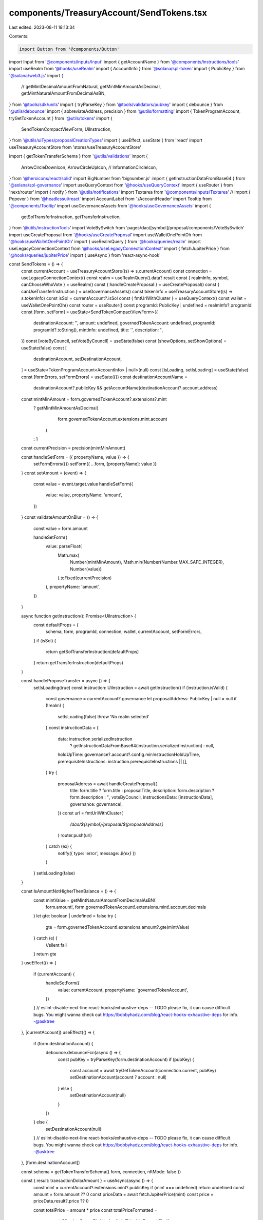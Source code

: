 components/TreasuryAccount/SendTokens.tsx
=========================================

Last edited: 2023-08-11 18:13:34

Contents:

.. code-block:: tsx

    import Button from '@components/Button'
import Input from '@components/inputs/Input'
import { getAccountName } from '@components/instructions/tools'
import useRealm from '@hooks/useRealm'
import { AccountInfo } from '@solana/spl-token'
import { PublicKey } from '@solana/web3.js'
import {
  //   getMintDecimalAmountFromNatural,
  getMintMinAmountAsDecimal,
  getMintNaturalAmountFromDecimalAsBN,
} from '@tools/sdk/units'
import { tryParseKey } from '@tools/validators/pubkey'
import { debounce } from '@utils/debounce'
import { abbreviateAddress, precision } from '@utils/formatting'
import { TokenProgramAccount, tryGetTokenAccount } from '@utils/tokens'
import {
  SendTokenCompactViewForm,
  UiInstruction,
} from '@utils/uiTypes/proposalCreationTypes'
import { useEffect, useState } from 'react'
import useTreasuryAccountStore from 'stores/useTreasuryAccountStore'

import { getTokenTransferSchema } from '@utils/validations'
import {
  ArrowCircleDownIcon,
  ArrowCircleUpIcon,
  //   InformationCircleIcon,
} from '@heroicons/react/solid'
import BigNumber from 'bignumber.js'
import { getInstructionDataFromBase64 } from '@solana/spl-governance'
import useQueryContext from '@hooks/useQueryContext'
import { useRouter } from 'next/router'
import { notify } from '@utils/notifications'
import Textarea from '@components/inputs/Textarea'
// import { Popover } from '@headlessui/react'
import AccountLabel from './AccountHeader'
import Tooltip from '@components/Tooltip'
import useGovernanceAssets from '@hooks/useGovernanceAssets'
import {
  getSolTransferInstruction,
  getTransferInstruction,
} from '@utils/instructionTools'
import VoteBySwitch from 'pages/dao/[symbol]/proposal/components/VoteBySwitch'
import useCreateProposal from '@hooks/useCreateProposal'
import useWalletOnePointOh from '@hooks/useWalletOnePointOh'
import { useRealmQuery } from '@hooks/queries/realm'
import useLegacyConnectionContext from '@hooks/useLegacyConnectionContext'
import { fetchJupiterPrice } from '@hooks/queries/jupiterPrice'
import { useAsync } from 'react-async-hook'

const SendTokens = () => {
  const currentAccount = useTreasuryAccountStore((s) => s.currentAccount)
  const connection = useLegacyConnectionContext()
  const realm = useRealmQuery().data?.result
  const { realmInfo, symbol, canChooseWhoVote } = useRealm()
  const { handleCreateProposal } = useCreateProposal()
  const { canUseTransferInstruction } = useGovernanceAssets()
  const tokenInfo = useTreasuryAccountStore((s) => s.tokenInfo)
  const isSol = currentAccount?.isSol
  const { fmtUrlWithCluster } = useQueryContext()
  const wallet = useWalletOnePointOh()
  const router = useRouter()
  const programId: PublicKey | undefined = realmInfo?.programId
  const [form, setForm] = useState<SendTokenCompactViewForm>({
    destinationAccount: '',
    amount: undefined,
    governedTokenAccount: undefined,
    programId: programId?.toString(),
    mintInfo: undefined,
    title: '',
    description: '',
  })
  const [voteByCouncil, setVoteByCouncil] = useState(false)
  const [showOptions, setShowOptions] = useState(false)
  const [
    destinationAccount,
    setDestinationAccount,
  ] = useState<TokenProgramAccount<AccountInfo> | null>(null)
  const [isLoading, setIsLoading] = useState(false)
  const [formErrors, setFormErrors] = useState({})
  const destinationAccountName =
    destinationAccount?.publicKey &&
    getAccountName(destinationAccount?.account.address)
  const mintMinAmount = form.governedTokenAccount?.extensions?.mint
    ? getMintMinAmountAsDecimal(
        form.governedTokenAccount.extensions.mint.account
      )
    : 1
  const currentPrecision = precision(mintMinAmount)

  const handleSetForm = ({ propertyName, value }) => {
    setFormErrors({})
    setForm({ ...form, [propertyName]: value })
  }
  const setAmount = (event) => {
    const value = event.target.value
    handleSetForm({
      value: value,
      propertyName: 'amount',
    })
  }
  const validateAmountOnBlur = () => {
    const value = form.amount

    handleSetForm({
      value: parseFloat(
        Math.max(
          Number(mintMinAmount),
          Math.min(Number(Number.MAX_SAFE_INTEGER), Number(value))
        ).toFixed(currentPrecision)
      ),
      propertyName: 'amount',
    })
  }

  async function getInstruction(): Promise<UiInstruction> {
    const defaultProps = {
      schema,
      form,
      programId,
      connection,
      wallet,
      currentAccount,
      setFormErrors,
    }
    if (isSol) {
      return getSolTransferInstruction(defaultProps)
    }
    return getTransferInstruction(defaultProps)
  }

  const handleProposeTransfer = async () => {
    setIsLoading(true)
    const instruction: UiInstruction = await getInstruction()
    if (instruction.isValid) {
      const governance = currentAccount?.governance
      let proposalAddress: PublicKey | null = null
      if (!realm) {
        setIsLoading(false)
        throw 'No realm selected'
      }
      const instructionData = {
        data: instruction.serializedInstruction
          ? getInstructionDataFromBase64(instruction.serializedInstruction)
          : null,
        holdUpTime: governance?.account?.config.minInstructionHoldUpTime,
        prerequisiteInstructions: instruction.prerequisiteInstructions || [],
      }
      try {
        proposalAddress = await handleCreateProposal({
          title: form.title ? form.title : proposalTitle,
          description: form.description ? form.description : '',
          voteByCouncil,
          instructionsData: [instructionData],
          governance: governance!,
        })
        const url = fmtUrlWithCluster(
          `/dao/${symbol}/proposal/${proposalAddress}`
        )
        router.push(url)
      } catch (ex) {
        notify({ type: 'error', message: `${ex}` })
      }
    }
    setIsLoading(false)
  }

  const IsAmountNotHigherThenBalance = () => {
    const mintValue = getMintNaturalAmountFromDecimalAsBN(
      form.amount!,
      form.governedTokenAccount!.extensions.mint!.account.decimals
    )
    let gte: boolean | undefined = false
    try {
      gte = form.governedTokenAccount!.extensions.amount?.gte(mintValue)
    } catch (e) {
      //silent fail
    }
    return gte
  }
  useEffect(() => {
    if (currentAccount) {
      handleSetForm({
        value: currentAccount,
        propertyName: 'governedTokenAccount',
      })
    }
    // eslint-disable-next-line react-hooks/exhaustive-deps -- TODO please fix, it can cause difficult bugs. You might wanna check out https://bobbyhadz.com/blog/react-hooks-exhaustive-deps for info. -@asktree
  }, [currentAccount])
  useEffect(() => {
    if (form.destinationAccount) {
      debounce.debounceFcn(async () => {
        const pubKey = tryParseKey(form.destinationAccount)
        if (pubKey) {
          const account = await tryGetTokenAccount(connection.current, pubKey)
          setDestinationAccount(account ? account : null)
        } else {
          setDestinationAccount(null)
        }
      })
    } else {
      setDestinationAccount(null)
    }
    // eslint-disable-next-line react-hooks/exhaustive-deps -- TODO please fix, it can cause difficult bugs. You might wanna check out https://bobbyhadz.com/blog/react-hooks-exhaustive-deps for info. -@asktree
  }, [form.destinationAccount])

  const schema = getTokenTransferSchema({ form, connection, nftMode: false })

  const { result: transactionDolarAmount } = useAsync(async () => {
    const mint = currentAccount?.extensions.mint?.publicKey
    if (mint === undefined) return undefined
    const amount = form.amount ?? 0
    const priceData = await fetchJupiterPrice(mint)
    const price = priceData.result?.price ?? 0

    const totalPrice = amount * price
    const totalPriceFormatted =
      amount && price ? new BigNumber(totalPrice).toFormat(2) : ''
    return totalPriceFormatted
  }, [form.amount, currentAccount?.extensions.mint?.publicKey])

  const proposalTitle = `Pay ${form.amount}${
    tokenInfo ? ` ${tokenInfo?.symbol} ` : ' '
  }to ${
    tryParseKey(form.destinationAccount)
      ? abbreviateAddress(new PublicKey(form.destinationAccount))
      : ''
  }`

  if (!currentAccount) {
    return null
  }

  return (
    <>
      <h3 className="mb-4 flex items-center">
        <>Send {tokenInfo && tokenInfo?.symbol}</>
      </h3>
      <AccountLabel />
      <div className="space-y-4 w-full pb-4">
        <Input
          label="Destination account"
          value={form.destinationAccount}
          type="text"
          onChange={(evt) =>
            handleSetForm({
              value: evt.target.value,
              propertyName: 'destinationAccount',
            })
          }
          noMaxWidth={true}
          error={formErrors['destinationAccount']}
        />
        {destinationAccount && (
          <div>
            <div className="pb-0.5 text-fgd-3 text-xs">Account owner</div>
            <div className="text-xs break-all">
              {destinationAccount.account.owner.toString()}
            </div>
          </div>
        )}
        {destinationAccountName && (
          <div>
            <div className="pb-0.5 text-fgd-3 text-xs">Account name</div>
            <div className="text-xs break-all">{destinationAccountName}</div>
          </div>
        )}

        <Input
          min={mintMinAmount}
          label={`Amount ${tokenInfo ? tokenInfo?.symbol : ''}`}
          value={form.amount}
          type="number"
          onChange={setAmount}
          step={mintMinAmount}
          error={formErrors['amount']}
          onBlur={validateAmountOnBlur}
          noMaxWidth={true}
        />

        <small className="text-red">
          {transactionDolarAmount
            ? IsAmountNotHigherThenBalance()
              ? `~$${transactionDolarAmount}`
              : 'Insufficient balance'
            : null}
        </small>
        <div
          className={'flex items-center hover:cursor-pointer w-24'}
          onClick={() => setShowOptions(!showOptions)}
        >
          {showOptions ? (
            <ArrowCircleUpIcon className="h-4 w-4 mr-1 text-primary-light" />
          ) : (
            <ArrowCircleDownIcon className="h-4 w-4 mr-1 text-primary-light" />
          )}
          <small className="text-fgd-3">Options</small>
          {/* popover with description maybe will be needed later */}
          {/* <Popover className="relative ml-auto border-none flex">
            <Popover.Button className="focus:outline-none">
              <InformationCircleIcon className="h-4 w-4 mr-1 text-primary-light hover:cursor-pointer" />
            </Popover.Button>

            <Popover.Panel className="absolute z-10 right-4 top-4 w-80">
              <div className="bg-bkg-1 px-4 py-2 rounded-md text-xs">
                {`In case of empty fields of advanced options, title and description will be
                combination of amount token symbol and destination account e.g
                "Pay 10 sol to PF295R1YJ8n1..."`}
              </div>
            </Popover.Panel>
          </Popover> */}
        </div>
        {showOptions && (
          <>
            <Input
              noMaxWidth={true}
              label="Title"
              placeholder={
                form.amount && form.destinationAccount
                  ? proposalTitle
                  : 'Title of your proposal'
              }
              value={form.title}
              type="text"
              onChange={(evt) =>
                handleSetForm({
                  value: evt.target.value,
                  propertyName: 'title',
                })
              }
            />
            <Textarea
              noMaxWidth={true}
              label="Description"
              placeholder={
                'Description of your proposal or use a github gist link (optional)'
              }
              wrapperClassName="mb-5"
              value={form.description}
              onChange={(evt) =>
                handleSetForm({
                  value: evt.target.value,
                  propertyName: 'description',
                })
              }
            ></Textarea>
            {canChooseWhoVote && (
              <VoteBySwitch
                checked={voteByCouncil}
                onChange={() => {
                  setVoteByCouncil(!voteByCouncil)
                }}
              ></VoteBySwitch>
            )}
          </>
        )}
      </div>
      <div className="flex flex-col sm:flex-row sm:space-x-4 space-y-4 sm:space-y-0 mt-4">
        <Button
          className="ml-auto"
          onClick={handleProposeTransfer}
          isLoading={isLoading}
        >
          <Tooltip
            content={
              !canUseTransferInstruction
                ? 'You need to have connected wallet with ability to create token transfer proposals'
                : ''
            }
          >
            <div>Propose</div>
          </Tooltip>
        </Button>
      </div>
    </>
  )
}

export default SendTokens


